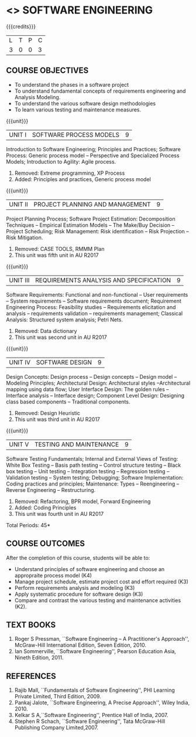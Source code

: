 * <<<406>>> SOFTWARE ENGINEERING
:properties:
:author: Ms. K. Madheswari and Ms. S. Angel Deborah
:date: 
:end:
#+begin_comment
1. Almost the same as AU; Units have been reordered
2. For changes, see the individual units
3. Not applicable
4. Five course outcomes are specified and they align to each unit. Course objectives are also specified
5. Not applicable
#+end_comment

#+startup: showall

{{{credits}}}
| L | T | P | C |
| 3 | 0 | 0 | 3 |

** COURSE OBJECTIVES
- To understand the phases in a software project
- To understand fundamental concepts of requirements engineering and Analysis Modeling.
- To understand the various software design methodologies
- To learn various testing and maintenance measures.

{{{unit}}}
|UNIT I | SOFTWARE PROCESS MODELS | 9 |
Introduction to Software Engineering; Principles and Practices; Software Process: Generic process model -- Perspective and Specialized
Process Models; Introduction to Agility: Agile process.

#+start_comment
1. Removed: Extreme programming, XP Process
2. Added: Principles and practices, Generic process model
#+end_comment

{{{unit}}}
|UNIT II | PROJECT PLANNING AND MANAGEMENT | 9 |
Project Planning Process; Software Project Estimation: Decomposition Techniques -- Empirical Estimation Models -- The Make/Buy
Decision -- Project Scheduling; Risk Management: Risk identification -- Risk Projection -- Risk Mitigation.

#+start_comment
1. Removed: CASE TOOLS, RMMM Plan
2. This unit was fifth unit in AU R2017
#+end_comment

{{{unit}}}
|UNIT III | REQUIREMENTS ANALYSIS AND SPECIFICATION  | 9 |
Software Requirements: Functional and non-functional -- User requirements -- System requirements -- Software requirements document; Requirement Engineering Process: Feasibility studies -- Requirements elicitation and analysis -- requirements validation -- requirements
management; Classical Analysis: Structured system analysis; Petri Nets.

#+start_comment
1. Removed: Data dictionary
2. This unit was second unit in AU R2017
#+end_comment

{{{unit}}}
|UNIT IV | SOFTWARE DESIGN | 9 |
Design Concepts: Design process -- Design concepts -- Design model -- Modeling Principles; Architectural Design: Architectural styles --Architectural mapping using data flow; User Interface Design: The golden rules -- Interface analysis -- Interface design; Component Level Design: Designing class based components -- Traditional components.

#+start_comment
1. Removed: Design Heuristic
2. This unit was third unit in AU R2017
#+end_comment

{{{unit}}}
|UNIT V | TESTING AND MAINTENANCE | 9 |
Software Testing Fundamentals; Internal and External Views of Testing:  White Box Testing -- Basis path testing -- Control structure testing -- Black box testing -- Unit testing -- Integration testing -- Regression testing -- Validation testing -- System testing; Debugging; Software Implementation: Coding practices and principles; Maintenance: Types -- Reengineering -- Reverse Engineering -- Restructuring.

#+start_comment
1. Removed: Refactoring, BPR model, Forward Engineering
2. Added: Coding Principles
3. This unit was fourth unit in AU R2017
#+end_comment

\hfill *Total Periods: 45*

** COURSE OUTCOMES
After the completion of this course, students will be able to: 
- Understand principles of software engineering and choose an appropraite process model (K4)
- Manage project schedule, estimate project cost and effort required (K3)
- Perform requirements analysis and modeling (K3)
- Apply systematic procedure for software design (K3)
- Compare and contrast the various testing and maintenance activities (K2).

      
** TEXT BOOKS
1. Roger S Pressman, ``Software Engineering -- A Practitioner's Approach'', McGraw-Hill International Edition, Seven Edition, 2010.
2. Ian Sommerville, ``Software Engineering'', Pearson Education Asia, Nineth Edition, 2011.

** REFERENCES
1. Rajib Mall, ``Fundamentals of Software Engineering'', PHI Learning Private Limited, Third Edition, 2009.
2. Pankaj Jalote, ``Software Engineering, A Precise Approach'', Wiley India, 2010.
3. Kelkar S A,``Software Engineering'', Prentice Hall of India, 2007.
4. Stephen R Schach, ``Software Engineering'', Tata McGraw-Hill Publishing Company Limited,2007.
